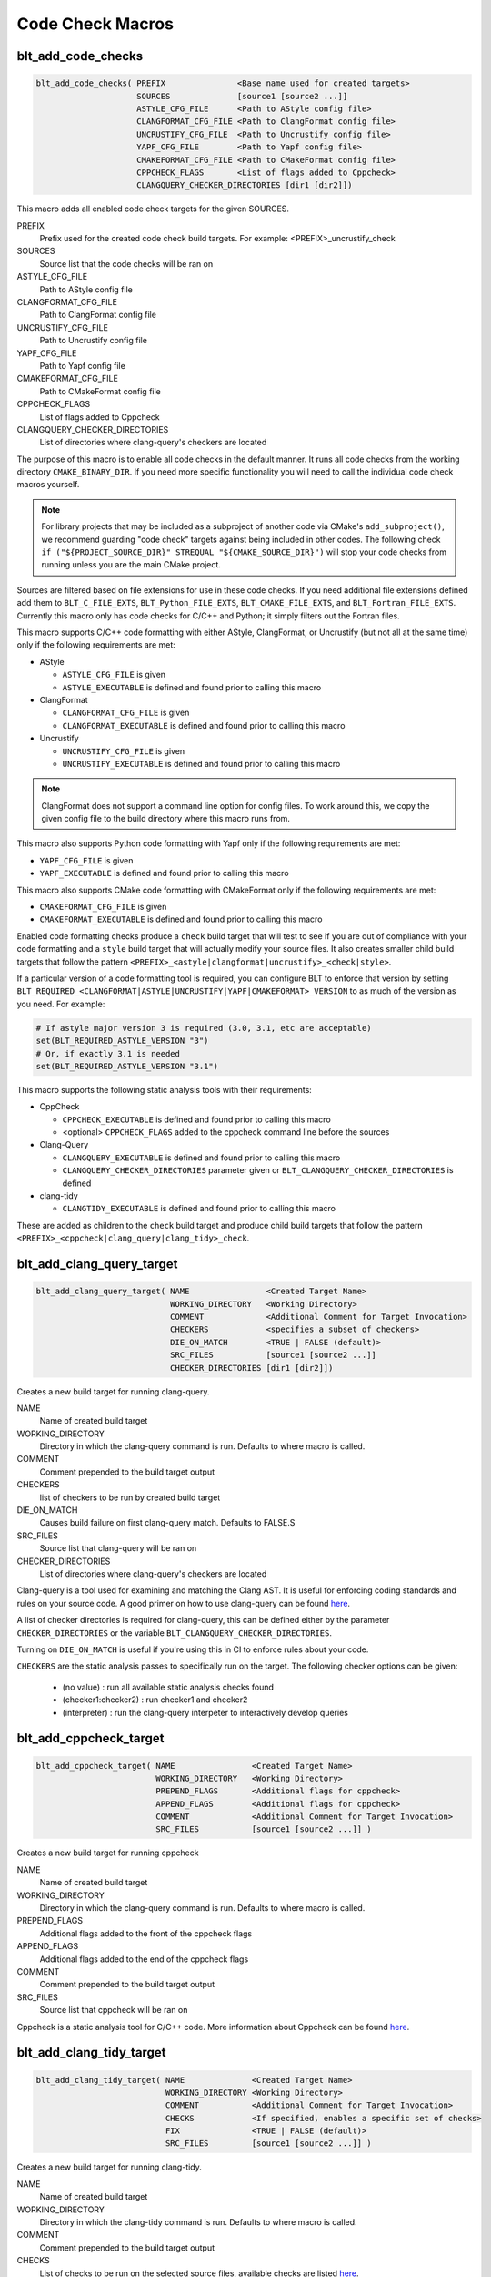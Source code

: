 .. # Copyright (c) 2017-2021, Lawrence Livermore National Security, LLC and
.. # other BLT Project Developers. See the top-level COPYRIGHT file for details
.. #
.. # SPDX-License-Identifier: (BSD-3-Clause)

Code Check Macros
==================

.. _blt_add_code_checks:

blt_add_code_checks
~~~~~~~~~~~~~~~~~~~

.. code-block:: cmake

    blt_add_code_checks( PREFIX               <Base name used for created targets>
                         SOURCES              [source1 [source2 ...]]
                         ASTYLE_CFG_FILE      <Path to AStyle config file>
                         CLANGFORMAT_CFG_FILE <Path to ClangFormat config file>
                         UNCRUSTIFY_CFG_FILE  <Path to Uncrustify config file>
                         YAPF_CFG_FILE        <Path to Yapf config file>
                         CMAKEFORMAT_CFG_FILE <Path to CMakeFormat config file>
                         CPPCHECK_FLAGS       <List of flags added to Cppcheck>
                         CLANGQUERY_CHECKER_DIRECTORIES [dir1 [dir2]])

This macro adds all enabled code check targets for the given SOURCES.

PREFIX
  Prefix used for the created code check build targets. For example:
  <PREFIX>_uncrustify_check

SOURCES
  Source list that the code checks will be ran on

ASTYLE_CFG_FILE
  Path to AStyle config file

CLANGFORMAT_CFG_FILE
  Path to ClangFormat config file

UNCRUSTIFY_CFG_FILE
  Path to Uncrustify config file

YAPF_CFG_FILE
  Path to Yapf config file

CMAKEFORMAT_CFG_FILE
  Path to CMakeFormat config file

CPPCHECK_FLAGS
  List of flags added to Cppcheck

CLANGQUERY_CHECKER_DIRECTORIES
  List of directories where clang-query's checkers are located

The purpose of this macro is to enable all code checks in the default manner.  It runs
all code checks from the working directory ``CMAKE_BINARY_DIR``.  If you need more specific
functionality you will need to call the individual code check macros yourself.

.. note::
  For library projects that may be included as a subproject of another code via CMake's
  ``add_subproject()``, we recommend guarding "code check" targets against being included in
  other codes.  The following check ``if ("${PROJECT_SOURCE_DIR}" STREQUAL "${CMAKE_SOURCE_DIR}")``
  will stop your code checks from running unless you are the main CMake project.

Sources are filtered based on file extensions for use in these code
checks.  If you need additional file extensions defined add them to
``BLT_C_FILE_EXTS``, ``BLT_Python_FILE_EXTS``, ``BLT_CMAKE_FILE_EXTS``, and
``BLT_Fortran_FILE_EXTS``. Currently this macro only has code checks for
C/C++ and Python; it simply filters out the Fortran files.

This macro supports C/C++ code formatting with either AStyle, ClangFormat, or Uncrustify
(but not all at the same time) only if the following requirements are met:

- AStyle

  * ``ASTYLE_CFG_FILE`` is given
  * ``ASTYLE_EXECUTABLE`` is defined and found prior to calling this macro

- ClangFormat

  * ``CLANGFORMAT_CFG_FILE`` is given
  * ``CLANGFORMAT_EXECUTABLE`` is defined and found prior to calling this macro

- Uncrustify

  * ``UNCRUSTIFY_CFG_FILE`` is given
  * ``UNCRUSTIFY_EXECUTABLE`` is defined and found prior to calling this macro

.. note::
  ClangFormat does not support a command line option for config files.  To work around this,
  we copy the given config file to the build directory where this macro runs from.

This macro also supports Python code formatting with Yapf only if the following requirements
are met:

* ``YAPF_CFG_FILE`` is given
* ``YAPF_EXECUTABLE`` is defined and found prior to calling this macro

This macro also supports CMake code formatting with CMakeFormat only if the following requirements are met:

* ``CMAKEFORMAT_CFG_FILE`` is given
* ``CMAKEFORMAT_EXECUTABLE`` is defined and found prior to calling this macro

Enabled code formatting checks produce a ``check`` build target that will test to see if you
are out of compliance with your code formatting and a ``style`` build target that will actually
modify your source files.  It also creates smaller child build targets that follow the pattern
``<PREFIX>_<astyle|clangformat|uncrustify>_<check|style>``.

If a particular version of a code formatting tool is required, you can
configure BLT to enforce that version by setting
``BLT_REQUIRED_<CLANGFORMAT|ASTYLE|UNCRUSTIFY|YAPF|CMAKEFORMAT>_VERSION``
to as much of the version as you need.  For example:

.. code-block:: cmake

  # If astyle major version 3 is required (3.0, 3.1, etc are acceptable)
  set(BLT_REQUIRED_ASTYLE_VERSION "3")
  # Or, if exactly 3.1 is needed
  set(BLT_REQUIRED_ASTYLE_VERSION "3.1")

This macro supports the following static analysis tools with their requirements:

- CppCheck

  * ``CPPCHECK_EXECUTABLE`` is defined and found prior to calling this macro
  * <optional> ``CPPCHECK_FLAGS`` added to the cppcheck command line before the sources

- Clang-Query

  * ``CLANGQUERY_EXECUTABLE`` is defined and found prior to calling this macro
  * ``CLANGQUERY_CHECKER_DIRECTORIES`` parameter given or ``BLT_CLANGQUERY_CHECKER_DIRECTORIES`` is defined

- clang-tidy

  * ``CLANGTIDY_EXECUTABLE`` is defined and found prior to calling this macro

These are added as children to the ``check`` build target and produce child build targets
that follow the pattern ``<PREFIX>_<cppcheck|clang_query|clang_tidy>_check``.


.. _blt_add_clang_query_target:

blt_add_clang_query_target
~~~~~~~~~~~~~~~~~~~~~~~~~~

.. code-block:: cmake

    blt_add_clang_query_target( NAME                <Created Target Name>
                                WORKING_DIRECTORY   <Working Directory>
                                COMMENT             <Additional Comment for Target Invocation>
                                CHECKERS            <specifies a subset of checkers>
                                DIE_ON_MATCH        <TRUE | FALSE (default)>
                                SRC_FILES           [source1 [source2 ...]]
                                CHECKER_DIRECTORIES [dir1 [dir2]])

Creates a new build target for running clang-query.

NAME
  Name of created build target

WORKING_DIRECTORY
  Directory in which the clang-query command is run. Defaults to where macro is called.

COMMENT
  Comment prepended to the build target output

CHECKERS
  list of checkers to be run by created build target

DIE_ON_MATCH
  Causes build failure on first clang-query match. Defaults to FALSE.S

SRC_FILES
  Source list that clang-query will be ran on

CHECKER_DIRECTORIES
  List of directories where clang-query's checkers are located

Clang-query is a tool used for examining and matching the Clang AST. It is useful for enforcing
coding standards and rules on your source code.  A good primer on how to use clang-query can be
found `here <https://devblogs.microsoft.com/cppblog/exploring-clang-tooling-part-2-examining-the-clang-ast-with-clang-query/>`__.

A list of checker directories is required for clang-query, this can be defined either by
the parameter ``CHECKER_DIRECTORIES`` or the variable ``BLT_CLANGQUERY_CHECKER_DIRECTORIES``.

Turning on ``DIE_ON_MATCH`` is useful if you're using this in CI to enforce rules about your code.

``CHECKERS`` are the static analysis passes to specifically run on the target. The following checker
options can be given:

    * (no value)          : run all available static analysis checks found
    * (checker1:checker2) : run checker1 and checker2
    * (interpreter)       : run the clang-query interpeter to interactively develop queries


.. _blt_add_cppcheck_target:

blt_add_cppcheck_target
~~~~~~~~~~~~~~~~~~~~~~~

.. code-block:: cmake

    blt_add_cppcheck_target( NAME                <Created Target Name>
                             WORKING_DIRECTORY   <Working Directory>
                             PREPEND_FLAGS       <Additional flags for cppcheck>
                             APPEND_FLAGS        <Additional flags for cppcheck>
                             COMMENT             <Additional Comment for Target Invocation>
                             SRC_FILES           [source1 [source2 ...]] )

Creates a new build target for running cppcheck

NAME
  Name of created build target

WORKING_DIRECTORY
  Directory in which the clang-query command is run. Defaults to where macro is called.

PREPEND_FLAGS
  Additional flags added to the front of the cppcheck flags

APPEND_FLAGS
 Additional flags added to the end of the cppcheck flags

COMMENT
  Comment prepended to the build target output

SRC_FILES
  Source list that cppcheck will be ran on

Cppcheck is a static analysis tool for C/C++ code. More information about
Cppcheck can be found `here <http://cppcheck.sourceforge.net/>`__.


.. _blt_add_clang_tidy_target:

blt_add_clang_tidy_target
~~~~~~~~~~~~~~~~~~~~~~~~~~

.. code-block:: cmake

    blt_add_clang_tidy_target( NAME              <Created Target Name>
                               WORKING_DIRECTORY <Working Directory>
                               COMMENT           <Additional Comment for Target Invocation>
                               CHECKS            <If specified, enables a specific set of checks>
                               FIX               <TRUE | FALSE (default)>
                               SRC_FILES         [source1 [source2 ...]] )

Creates a new build target for running clang-tidy.

NAME
  Name of created build target

WORKING_DIRECTORY
  Directory in which the clang-tidy command is run. Defaults to where macro is called.

COMMENT
  Comment prepended to the build target output

CHECKS
  List of checks to be run on the selected source files, available checks are listed
  `here <https://clang.llvm.org/extra/clang-tidy/checks/list.html>`__.

FIX
  Applies fixes for checks (a subset of clang-tidy checks specify how they should be resolved)

SRC_FILES
  Source list that clang-tidy will be ran on

Clang-tidy is a tool used for diagnosing and fixing typical programming errors. It is useful for enforcing
coding standards and rules on your source code.  Clang-tidy is documented `here <https://clang.llvm.org/extra/clang-tidy/index.html>`__.

``CHECKS`` are the static analysis "rules" to specifically run on the target.
If no checks are specified, clang-tidy will run the default available static analysis checks.


.. _blt_add_astyle_target:

blt_add_astyle_target
~~~~~~~~~~~~~~~~~~~~~

.. code-block:: cmake

    blt_add_astyle_target( NAME              <Created Target Name>
                           MODIFY_FILES      [TRUE | FALSE (default)]
                           CFG_FILE          <AStyle Configuration File>
                           PREPEND_FLAGS     <Additional Flags to AStyle>
                           APPEND_FLAGS      <Additional Flags to AStyle>
                           COMMENT           <Additional Comment for Target Invocation>
                           WORKING_DIRECTORY <Working Directory>
                           SRC_FILES         [FILE1 [FILE2 ...]] )

Creates a new build target for running AStyle

NAME
  Name of created build target

MODIFY_FILES
  Modify the files in place. Defaults to FALSE.

CFG_FILE
  Path to AStyle config file

PREPEND_FLAGS
  Additional flags added to the front of the AStyle flags

APPEND_FLAGS
 Additional flags added to the end of the AStyle flags

COMMENT
  Comment prepended to the build target output

WORKING_DIRECTORY
  Directory in which the AStyle command is run. Defaults to where macro is called.

SRC_FILES
  Source list that AStyle will be ran on

AStyle is a Source Code Beautifier for C/C++ code. More information about
AStyle can be found `here <http://astyle.sourceforge.net/>`__.

When ``MODIFY_FILES`` is set to ``TRUE``, modifies the files in place and adds the created build
target to the parent `style` build target.  Otherwise the files are not modified and the
created target is added to the parent ``check`` build target. This target will notify you
which files do not conform to your style guide.

.. Note::
  Setting ``MODIFY_FILES`` to ``FALSE`` is only supported in AStyle v2.05 or greater.


.. _blt_add_clangformat_target:

blt_add_clangformat_target
~~~~~~~~~~~~~~~~~~~~~~~~~~

.. code-block:: cmake

    blt_add_clangformat_target( NAME              <Created Target Name>
                                MODIFY_FILES      [TRUE | FALSE (default)]
                                CFG_FILE          <ClangFormat Configuration File>
                                PREPEND_FLAGS     <Additional Flags to ClangFormat>
                                APPEND_FLAGS      <Additional Flags to ClangFormat>
                                COMMENT           <Additional Comment for Target Invocation>
                                WORKING_DIRECTORY <Working Directory>
                                SRC_FILES         [FILE1 [FILE2 ...]] )

Creates a new build target for running ClangFormat

NAME
  Name of created build target

MODIFY_FILES
  Modify the files in place. Defaults to FALSE.

CFG_FILE
  Path to ClangFormat config file

PREPEND_FLAGS
  Additional flags added to the front of the ClangFormat flags

APPEND_FLAGS
 Additional flags added to the end of the ClangFormat flags

COMMENT
  Comment prepended to the build target output

WORKING_DIRECTORY
  Directory in which the ClangFormat command is run. Defaults to where macro is called.

SRC_FILES
  Source list that ClangFormat will be ran on

ClangFormat is a Source Code Beautifier for C/C++ code. More information about
ClangFormat can be found `here <https://clang.llvm.org/docs/ClangFormat.html>`__.

When ``MODIFY_FILES`` is set to ``TRUE``, modifies the files in place and adds the created build
target to the parent ``style`` build target.  Otherwise the files are not modified and the
created target is added to the parent `check` build target. This target will notify you
which files do not conform to your style guide.

.. note::
  ClangFormat does not support a command line option for config files.  To work around this,
  we copy the given config file to the given working directory. We recommend using the build
  directory ``${PROJECT_BINARY_DIR}``. Also if someone is directly including your CMake project
  in theirs, you may conflict with theirs.  We recommend guarding your code checks against this
  with the following check ``if ("${PROJECT_SOURCE_DIR}" STREQUAL "${CMAKE_SOURCE_DIR}")``.

.. note::
  ClangFormat does not support a command line option for check ``--dry-run`` until version 10.
  This version is not widely used or available at this time. To work around this, we use an
  included script called ``run-clang-format.py`` that does not use ``PREPEND_FLAGS`` or ``APPEND_FLAGS``
  in the ``check`` build target because the script does not support command line flags passed
  to ``clang-format``. This script is not used in the ``style`` build target.


.. _blt_add_uncrustify_target:

blt_add_uncrustify_target
~~~~~~~~~~~~~~~~~~~~~~~~~

.. code-block:: cmake

    blt_add_uncrustify_target( NAME              <Created Target Name>
                               MODIFY_FILES      [TRUE | FALSE (default)]
                               CFG_FILE          <Uncrustify Configuration File>
                               PREPEND_FLAGS     <Additional Flags to Uncrustify>
                               APPEND_FLAGS      <Additional Flags to Uncrustify>
                               COMMENT           <Additional Comment for Target Invocation>
                               WORKING_DIRECTORY <Working Directory>
                               SRC_FILES         [source1 [source2 ...]] )

Creates a new build target for running Uncrustify

NAME
  Name of created build target

MODIFY_FILES
  Modify the files in place. Defaults to FALSE.

CFG_FILE
  Path to Uncrustify config file

PREPEND_FLAGS
  Additional flags added to the front of the Uncrustify flags

APPEND_FLAGS
 Additional flags added to the end of the Uncrustify flags

COMMENT
  Comment prepended to the build target output

WORKING_DIRECTORY
  Directory in which the Uncrustify command is run. Defaults to where macro is called.

SRC_FILES
  Source list that Uncrustify will be ran on

Uncrustify is a Source Code Beautifier for C/C++ code. More information about
Uncrustify can be found `here <http://uncrustify.sourceforge.net/>`__.

When ``MODIFY_FILES`` is set to ``TRUE``, modifies the files in place and adds the created build
target to the parent ``style`` build target.  Otherwise the files are not modified and the
created target is added to the parent ``check`` build target. This target will notify you
which files do not conform to your style guide.

.. Note::
  Setting ``MODIFY_FILES`` to ``FALSE`` is only supported in Uncrustify v0.61 or greater.


.. _blt_add_yapf_target:

blt_add_yapf_target
~~~~~~~~~~~~~~~~~~~

.. code-block:: cmake

    blt_add_yapf_target( NAME              <Created Target Name>
                         MODIFY_FILES      [TRUE | FALSE (default)]
                         CFG_FILE          <Yapf Configuration File>
                         PREPEND_FLAGS     <Additional Flags to Yapf>
                         APPEND_FLAGS      <Additional Flags to Yapf>
                         COMMENT           <Additional Comment for Target Invocation>
                         WORKING_DIRECTORY <Working Directory>
                         SRC_FILES         [source1 [source2 ...]] )

Creates a new build target for running Yapf

NAME
  Name of created build target

MODIFY_FILES
  Modify the files in place. Defaults to FALSE.

CFG_FILE
  Path to Yapf config file

PREPEND_FLAGS
  Additional flags added to the front of the Yapf flags

APPEND_FLAGS
 Additional flags added to the end of the Yapf flags

COMMENT
  Comment prepended to the build target output

WORKING_DIRECTORY
  Directory in which the Yapf command is run. Defaults to where macro is called.

SRC_FILES
  Source list that Yapf will be ran on

Yapf is a Source Code Beautifier for Python code. More information about
Yapf can be found `here <https://github.com/google/yapf>`__.

When ``MODIFY_FILES`` is set to ``TRUE``, modifies the files in place and adds the created build
target to the parent ``style`` build target.  Otherwise the files are not modified and the
created target is added to the parent ``check`` build target. This target will notify you
which files do not conform to your style guide.


.. _blt_add_cmake_format_target:

blt_add_cmakeformat_target
~~~~~~~~~~~~~~~~~~~~~~~~~~

.. code-block:: cmake

    blt_add_cmakeformat_target( NAME              <Created Target Name>
                                MODIFY_FILES      [TRUE | FALSE (default)]
                                CFG_FILE          <CMakeFormat Configuration File>
                                PREPEND_FLAGS     <Additional Flags to CMakeFormat>
                                APPEND_FLAGS      <Additional Flags to CMakeFormat>
                                COMMENT           <Additional Comment for Target Invocation>
                                WORKING_DIRECTORY <Working Directory>
                                SRC_FILES         [FILE1 [FILE2 ...]] )

Creates a new build target for running CMakeFormat

NAME
  Name of created build target

MODIFY_FILES
  Modify the files in place. Defaults to FALSE.

CFG_FILE
  Path to CMakeFormat config file

PREPEND_FLAGS
  Additional flags added to the front of the CMakeFormat flags

APPEND_FLAGS
 Additional flags added to the end of the CMakeFormat flags

COMMENT
  Comment prepended to the build target output

WORKING_DIRECTORY
  Directory in which the CMakeFormat command is run. Defaults to where macro is called.

SRC_FILES
  Source list that CMakeFormat will be ran on

CMakeFormat is a Source Code Beautifier for CMake code. More information about
CMakeFormat can be found `here <https://cmake-format.readthedocs.io/en/latest/index.html>`__.

When ``MODIFY_FILES`` is set to ``TRUE``, modifies the files in place and adds the created build
target to the parent ``style`` build target.  Otherwise the files are not modified and the
created target is added to the parent `check` build target. This target will notify you
which files do not conform to your style guide.
